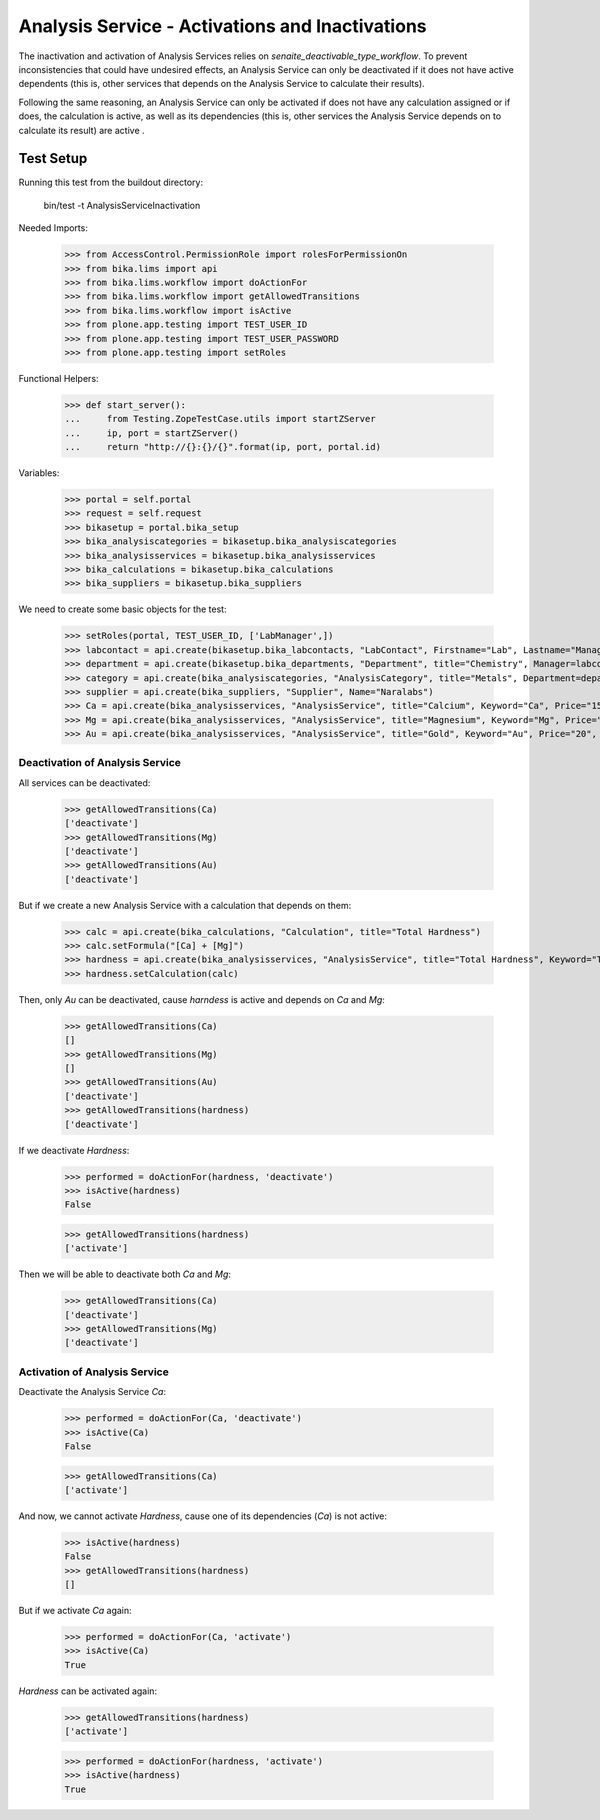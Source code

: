 ================================================
Analysis Service - Activations and Inactivations
================================================

The inactivation and activation of Analysis Services relies on `senaite_deactivable_type_workflow`.
To prevent inconsistencies that could have undesired effects, an Analysis Service
can only be deactivated if it does not have active dependents (this is, other
services that depends on the Analysis Service to calculate their results).

Following the same reasoning, an Analysis Service can only be activated if does
not have any calculation assigned or if does, the calculation is active, as well
as its dependencies (this is, other services the Analysis Service depends on to
calculate its result) are active .


Test Setup
==========

Running this test from the buildout directory:

    bin/test -t AnalysisServiceInactivation

Needed Imports:

    >>> from AccessControl.PermissionRole import rolesForPermissionOn
    >>> from bika.lims import api
    >>> from bika.lims.workflow import doActionFor
    >>> from bika.lims.workflow import getAllowedTransitions
    >>> from bika.lims.workflow import isActive
    >>> from plone.app.testing import TEST_USER_ID
    >>> from plone.app.testing import TEST_USER_PASSWORD
    >>> from plone.app.testing import setRoles

Functional Helpers:

    >>> def start_server():
    ...     from Testing.ZopeTestCase.utils import startZServer
    ...     ip, port = startZServer()
    ...     return "http://{}:{}/{}".format(ip, port, portal.id)

Variables:

    >>> portal = self.portal
    >>> request = self.request
    >>> bikasetup = portal.bika_setup
    >>> bika_analysiscategories = bikasetup.bika_analysiscategories
    >>> bika_analysisservices = bikasetup.bika_analysisservices
    >>> bika_calculations = bikasetup.bika_calculations
    >>> bika_suppliers = bikasetup.bika_suppliers

We need to create some basic objects for the test:

    >>> setRoles(portal, TEST_USER_ID, ['LabManager',])
    >>> labcontact = api.create(bikasetup.bika_labcontacts, "LabContact", Firstname="Lab", Lastname="Manager")
    >>> department = api.create(bikasetup.bika_departments, "Department", title="Chemistry", Manager=labcontact)
    >>> category = api.create(bika_analysiscategories, "AnalysisCategory", title="Metals", Department=department)
    >>> supplier = api.create(bika_suppliers, "Supplier", Name="Naralabs")
    >>> Ca = api.create(bika_analysisservices, "AnalysisService", title="Calcium", Keyword="Ca", Price="15", Category=category.UID())
    >>> Mg = api.create(bika_analysisservices, "AnalysisService", title="Magnesium", Keyword="Mg", Price="10", Category=category.UID())
    >>> Au = api.create(bika_analysisservices, "AnalysisService", title="Gold", Keyword="Au", Price="20", Category=category.UID())

Deactivation of Analysis Service
--------------------------------

All services can be deactivated:

    >>> getAllowedTransitions(Ca)
    ['deactivate']
    >>> getAllowedTransitions(Mg)
    ['deactivate']
    >>> getAllowedTransitions(Au)
    ['deactivate']

But if we create a new Analysis Service with a calculation that depends on them:

    >>> calc = api.create(bika_calculations, "Calculation", title="Total Hardness")
    >>> calc.setFormula("[Ca] + [Mg]")
    >>> hardness = api.create(bika_analysisservices, "AnalysisService", title="Total Hardness", Keyword="TotalHardness")
    >>> hardness.setCalculation(calc)

Then, only `Au` can be deactivated, cause `harndess` is active and depends on
`Ca` and `Mg`:

    >>> getAllowedTransitions(Ca)
    []
    >>> getAllowedTransitions(Mg)
    []
    >>> getAllowedTransitions(Au)
    ['deactivate']
    >>> getAllowedTransitions(hardness)
    ['deactivate']

If we deactivate `Hardness`:

    >>> performed = doActionFor(hardness, 'deactivate')
    >>> isActive(hardness)
    False

    >>> getAllowedTransitions(hardness)
    ['activate']

Then we will be able to deactivate both `Ca` and `Mg`:

    >>> getAllowedTransitions(Ca)
    ['deactivate']
    >>> getAllowedTransitions(Mg)
    ['deactivate']


Activation of Analysis Service
------------------------------

Deactivate the Analysis Service `Ca`:

    >>> performed = doActionFor(Ca, 'deactivate')
    >>> isActive(Ca)
    False

    >>> getAllowedTransitions(Ca)
    ['activate']

And now, we cannot activate `Hardness`, cause one of its dependencies (`Ca`) is
not active:

    >>> isActive(hardness)
    False
    >>> getAllowedTransitions(hardness)
    []

But if we activate `Ca` again:

    >>> performed = doActionFor(Ca, 'activate')
    >>> isActive(Ca)
    True

`Hardness` can be activated again:

    >>> getAllowedTransitions(hardness)
    ['activate']

    >>> performed = doActionFor(hardness, 'activate')
    >>> isActive(hardness)
    True
